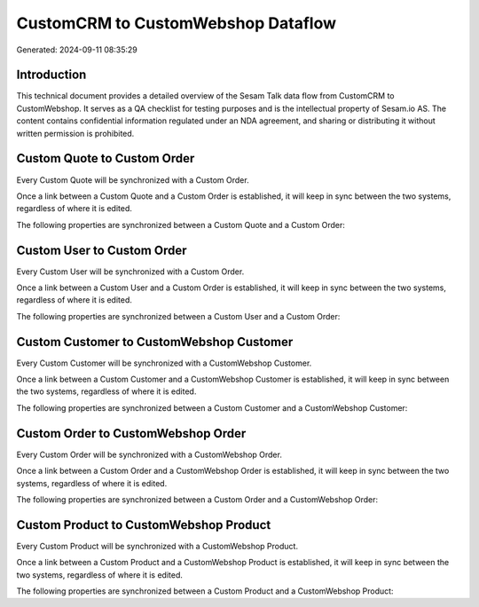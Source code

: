 ===================================
CustomCRM to CustomWebshop Dataflow
===================================

Generated: 2024-09-11 08:35:29

Introduction
------------

This technical document provides a detailed overview of the Sesam Talk data flow from CustomCRM to CustomWebshop. It serves as a QA checklist for testing purposes and is the intellectual property of Sesam.io AS. The content contains confidential information regulated under an NDA agreement, and sharing or distributing it without written permission is prohibited.

Custom Quote to Custom Order
----------------------------
Every Custom Quote will be synchronized with a Custom Order.

Once a link between a Custom Quote and a Custom Order is established, it will keep in sync between the two systems, regardless of where it is edited.

The following properties are synchronized between a Custom Quote and a Custom Order:

.. list-table::
   :header-rows: 1

   * - Custom Quote Property
     - Custom Order Property
     - Custom Data Type


Custom User to Custom Order
---------------------------
Every Custom User will be synchronized with a Custom Order.

Once a link between a Custom User and a Custom Order is established, it will keep in sync between the two systems, regardless of where it is edited.

The following properties are synchronized between a Custom User and a Custom Order:

.. list-table::
   :header-rows: 1

   * - Custom User Property
     - Custom Order Property
     - Custom Data Type


Custom Customer to CustomWebshop Customer
-----------------------------------------
Every Custom Customer will be synchronized with a CustomWebshop Customer.

Once a link between a Custom Customer and a CustomWebshop Customer is established, it will keep in sync between the two systems, regardless of where it is edited.

The following properties are synchronized between a Custom Customer and a CustomWebshop Customer:

.. list-table::
   :header-rows: 1

   * - Custom Customer Property
     - CustomWebshop Customer Property
     - CustomWebshop Data Type


Custom Order to CustomWebshop Order
-----------------------------------
Every Custom Order will be synchronized with a CustomWebshop Order.

Once a link between a Custom Order and a CustomWebshop Order is established, it will keep in sync between the two systems, regardless of where it is edited.

The following properties are synchronized between a Custom Order and a CustomWebshop Order:

.. list-table::
   :header-rows: 1

   * - Custom Order Property
     - CustomWebshop Order Property
     - CustomWebshop Data Type


Custom Product to CustomWebshop Product
---------------------------------------
Every Custom Product will be synchronized with a CustomWebshop Product.

Once a link between a Custom Product and a CustomWebshop Product is established, it will keep in sync between the two systems, regardless of where it is edited.

The following properties are synchronized between a Custom Product and a CustomWebshop Product:

.. list-table::
   :header-rows: 1

   * - Custom Product Property
     - CustomWebshop Product Property
     - CustomWebshop Data Type

